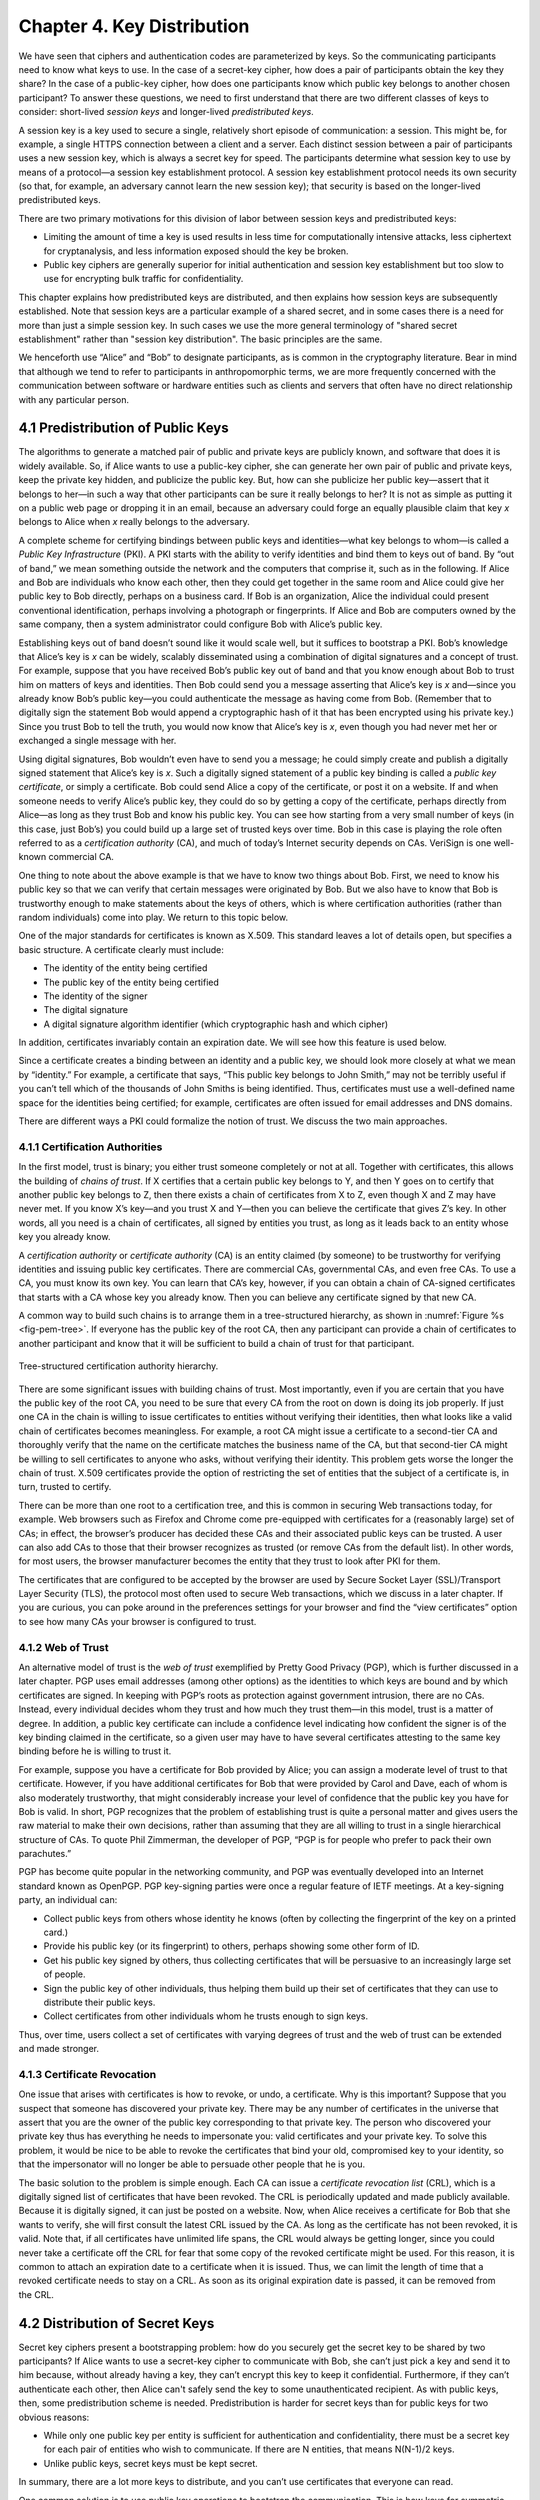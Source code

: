 Chapter 4.  Key Distribution
===============================

We have seen that ciphers and authentication codes are parameterized
by keys. So the communicating participants need
to know what keys to use. In the case of a secret-key cipher, how does a
pair of participants obtain the key they share? In the case of a
public-key cipher, how does one participants know which public key
belongs to another chosen participant? To answer these questions, we
need to first understand that there are two different classes of keys
to consider: short-lived *session keys* and longer-lived *predistributed keys*.

A session key is a key used to secure a single, relatively short
episode of communication: a session. This might be, for example, a
single HTTPS connection between a client and a server. Each distinct
session between a pair of participants uses a new session key, which
is always a secret key for speed. The participants determine what
session key to use by means of a protocol—a session key establishment
protocol. A session key establishment protocol needs its own security
(so that, for example, an adversary cannot learn the new session key);
that security is based on the longer-lived predistributed keys.

There are two primary motivations for this division of labor between
session keys and predistributed keys:

-  Limiting the amount of time a key is used results in less time for
   computationally intensive attacks, less ciphertext for cryptanalysis,
   and less information exposed should the key be broken.

-  Public key ciphers are generally superior for initial authentication
   and session key establishment but too slow to use for encrypting
   bulk traffic for confidentiality.

This chapter explains how predistributed keys are distributed, and then
explains how session keys are subsequently established. Note that
session keys are a particular example of a shared secret, and in some cases
there is a need for more than just a simple session key. In such cases we
use the more general terminology of "shared secret establishment"
rather than "session key distribution". The basic principles are the
same.

We henceforth use “Alice” and “Bob” to designate participants, as is
common in the cryptography literature. Bear in mind that although we
tend to refer to participants in anthropomorphic terms, we are more
frequently concerned with the communication between software or
hardware entities such as clients and servers that often have no
direct relationship with any particular person.

4.1 Predistribution of Public Keys
------------------------------------

The algorithms to generate a matched pair of public and private keys are
publicly known, and software that does it is widely available. So, if
Alice wants to use a public-key cipher, she can generate her own pair
of public and private keys, keep the private key hidden, and publicize
the public key. But, how can she publicize her public key—assert that it
belongs to her—in such a way that other participants can be sure it
really belongs to her? It is not as simple as putting it on a public
web page or dropping it in an email, because an adversary could
forge an equally plausible claim that key *x* belongs to Alice when *x*
really belongs to the adversary.

A complete scheme for certifying bindings between public keys and
identities—what key belongs to whom—is called a *Public Key
Infrastructure* (PKI). A PKI starts with the ability to verify
identities and bind them to keys out of band. By “out of band,” we mean
something outside the network and the computers that comprise it, such
as in the following. If Alice and Bob are individuals who know each
other, then they could get together in the same room and Alice could
give her public key to Bob directly, perhaps on a business card. If Bob
is an organization, Alice the individual could present conventional
identification, perhaps involving a photograph or fingerprints. If Alice
and Bob are computers owned by the same company, then a system
administrator could configure Bob with Alice’s public key.

Establishing keys out of band doesn’t sound like it would scale well,
but it suffices to bootstrap a PKI. Bob’s knowledge that Alice’s key is
*x* can be widely, scalably disseminated using a combination of digital
signatures and a concept of trust. For example, suppose that you have
received Bob’s public key out of band and that you know enough about Bob
to trust him on matters of keys and identities. Then Bob could send you
a message asserting that Alice’s key is *x* and—since you already know
Bob’s public key—you could authenticate the message as having come from
Bob. (Remember that to digitally sign the statement Bob would append a
cryptographic hash of it that has been encrypted using his private key.)
Since you trust Bob to tell the truth, you would now know that Alice’s
key is *x*, even though you had never met her or exchanged a single
message with her.

Using digital signatures, Bob wouldn’t even have to
send you a message; he could simply create and publish a digitally
signed statement that Alice’s key is *x*. Such a digitally signed
statement of a public key binding is called a *public key certificate*,
or simply a certificate. Bob could send Alice a copy of the certificate,
or post it on a website. If and when someone needs to verify Alice’s
public key, they could do so by getting a copy of the certificate,
perhaps directly from Alice—as long as they trust Bob and know his
public key. You can see how starting from a very small number of keys
(in this case, just Bob’s) you could build up a large set of trusted
keys over time. Bob in this case is playing the role often referred to
as a *certification authority* (CA), and much of today’s Internet
security depends on CAs. VeriSign is one well-known commercial CA.

One thing to note about the above example is that we have to know two
things about Bob. First, we need to know his public key so that we can
verify that certain messages were originated by Bob. But we also have
to know that Bob is trustworthy enough to make statements about the
keys of others, which is where certification authorities (rather than
random individuals) come into play.  We return to this topic below.

One of the major standards for certificates is known as X.509. This
standard leaves a lot of details open, but specifies a basic structure.
A certificate clearly must include:

-  The identity of the entity being certified

-  The public key of the entity being certified

-  The identity of the signer

-  The digital signature

-  A digital signature algorithm identifier (which cryptographic hash
   and which cipher)

In addition, certificates invariably contain an expiration date. We will
see how this feature is used below.

Since a certificate creates a binding between an identity and a public
key, we should look more closely at what we mean by “identity.” For
example, a certificate that says, “This public key belongs to John
Smith,” may not be terribly useful if you can’t tell which of the
thousands of John Smiths is being identified. Thus, certificates must
use a well-defined name space for the identities being certified; for
example, certificates are often issued for email addresses and DNS
domains.

There are different ways a PKI could formalize the notion of trust. We
discuss the two main approaches.

4.1.1 Certification Authorities
~~~~~~~~~~~~~~~~~~~~~~~~~~~~~~~

In the first model, trust is binary; you either trust someone
completely or not at all. Together with certificates, this allows the
building of *chains of trust*. If X certifies that a certain public key
belongs to Y, and then Y goes on to certify that another public key
belongs to Z, then there exists a chain of certificates from X to Z,
even though X and Z may have never met. If you know X’s key—and you
trust X and Y—then you can believe the certificate that gives Z’s key.
In other words, all you need is a chain of certificates, all signed by
entities you trust, as long as it leads back to an entity whose key you
already know.

A *certification authority* or *certificate authority* (CA) is an entity
claimed (by someone) to be trustworthy for verifying identities and
issuing public key certificates. There are commercial CAs, governmental
CAs, and even free CAs. To use a CA, you must know its own key. You can
learn that CA’s key, however, if you can obtain a chain of CA-signed
certificates that starts with a CA whose key you already know. Then you
can believe any certificate signed by that new CA.

A common way to build such chains is to arrange them in a
tree-structured hierarchy, as shown in :numref:`Figure %s
<fig-pem-tree>`. If everyone has the public key of the root CA, then
any participant can provide a chain of certificates to another
participant and know that it will be sufficient to build a chain of
trust for that participant.

.. _fig-pem-tree:
.. figure:: figures/f08-06-9780123850591.png
   :width: 600px
   :align: center

   Tree-structured certification authority hierarchy.

There are some significant issues with building chains of trust. Most
importantly, even if you are certain that you have the public key of the
root CA, you need to be sure that every CA from the root on down is
doing its job properly. If just one CA in the chain is willing to issue
certificates to entities without verifying their identities, then what
looks like a valid chain of certificates becomes meaningless. For
example, a root CA might issue a certificate to a second-tier CA and
thoroughly verify that the name on the certificate matches the business
name of the CA, but that second-tier CA might be willing to sell
certificates to anyone who asks, without verifying their identity. This
problem gets worse the longer the chain of trust. X.509 certificates
provide the option of restricting the set of entities that the subject
of a certificate is, in turn, trusted to certify.

There can be more than one root to a certification tree, and this is
common in securing Web transactions today, for example. Web browsers
such as Firefox and Chrome come pre-equipped with certificates for a
(reasonably large) set of CAs; in effect, the browser’s producer has
decided these CAs and their associated public keys can be trusted. A
user can also add CAs to those that their browser recognizes as
trusted (or remove CAs from the default list). In other words, for
most users, the browser manufacturer becomes the entity that they
trust to look after PKI for them.

The certificates that are configured to be accepted by the browser
are used by Secure Socket Layer (SSL)/Transport Layer Security
(TLS), the protocol most often used to secure Web transactions, which we
discuss in a later chapter. If you are curious, you can poke around in
the preferences settings for your browser and find the “view
certificates” option to see how many CAs your browser is configured to
trust.

4.1.2 Web of Trust
~~~~~~~~~~~~~~~~~~

An alternative model of trust is the *web of trust* exemplified by
Pretty Good Privacy (PGP), which is further discussed in a later
chapter. PGP uses email addresses (among other options) as the
identities to which keys are bound and by which certificates are signed.
In keeping with PGP’s roots as protection against government intrusion,
there are no CAs. Instead, every individual decides whom they trust and
how much they trust them—in this model, trust is a matter of degree. In
addition, a public key certificate can include a confidence level
indicating how confident the signer is of the key binding claimed in the
certificate, so a given user may have to have several certificates
attesting to the same key binding before he is willing to trust it.

For example, suppose you have a certificate for Bob provided by Alice;
you can assign a moderate level of trust to that certificate. However,
if you have additional certificates for Bob that were provided by Carol and
Dave, each of whom is also moderately trustworthy, that might considerably
increase your level of confidence that the public key you have for Bob
is valid. In short, PGP recognizes that the problem of establishing
trust is quite a personal matter and gives users the raw material to
make their own decisions, rather than assuming that they are all willing
to trust in a single hierarchical structure of CAs. To quote Phil
Zimmerman, the developer of PGP, “PGP is for people who prefer to pack
their own parachutes.”

PGP has become quite popular in the networking community, and PGP was
eventually developed into an Internet standard known as OpenPGP. PGP
key-signing parties were once a regular feature of IETF meetings. At a
key-signing party, an individual can:

-  Collect public keys from others whose identity he knows (often by
   collecting the fingerprint of the key on a printed card.)

-  Provide his public key (or its fingerprint) to others, perhaps
   showing some other form of ID.

-  Get his public key signed by others, thus collecting certificates
   that will be persuasive to an increasingly large set of people.

-  Sign the public key of other individuals, thus helping them build up
   their set of certificates that they can use to distribute their
   public keys.

-  Collect certificates from other individuals whom he trusts enough to
   sign keys.

Thus, over time, users collect a set of certificates with varying
degrees of trust and the web of trust can be extended and made stronger.

4.1.3 Certificate Revocation
~~~~~~~~~~~~~~~~~~~~~~~~~~~~

One issue that arises with certificates is how to revoke, or undo, a
certificate. Why is this important? Suppose that you suspect that
someone has discovered your private key. There may be any number of
certificates in the universe that assert that you are the owner of the
public key corresponding to that private key. The person who discovered
your private key thus has everything he needs to impersonate you: valid
certificates and your private key. To solve this problem, it would be
nice to be able to revoke the certificates that bind your old,
compromised key to your identity, so that the impersonator will no
longer be able to persuade other people that he is you.

The basic solution to the problem is simple enough. Each CA can issue a
*certificate revocation list* (CRL), which is a digitally signed list of
certificates that have been revoked. The CRL is periodically updated and
made publicly available. Because it is digitally signed, it can just be
posted on a website. Now, when Alice receives a certificate for Bob that
she wants to verify, she will first consult the latest CRL issued by the
CA. As long as the certificate has not been revoked, it is valid. Note
that, if all certificates have unlimited life spans, the CRL would
always be getting longer, since you could never take a certificate off
the CRL for fear that some copy of the revoked certificate might be
used. For this reason, it is common to attach an expiration date to a
certificate when it is issued. Thus, we can limit the length of time
that a revoked certificate needs to stay on a CRL. As soon as its
original expiration date is passed, it can be removed from the CRL.

4.2 Distribution of Secret Keys
------------------------------------

Secret key ciphers present a bootstrapping problem: how do you
securely get the secret key to be shared by two participants?
If Alice wants to use a secret-key cipher to communicate with Bob, she
can’t just pick a key and send it to him because, without already having
a key, they can’t encrypt this key to keep it confidential. Furthermore, if they
can’t authenticate each other, then Alice can't safely send the key to
some unauthenticated recipient. As with public keys, then, some predistribution
scheme is needed. Predistribution is harder for secret keys than for
public keys for two obvious reasons:

-  While only one public key per entity is sufficient for authentication
   and confidentiality, there must be a secret key for each pair of
   entities who wish to communicate. If there are N entities, that means
   N(N-1)/2 keys.

-  Unlike public keys, secret keys must be kept secret.

In summary, there are a lot more keys to distribute, and you can’t use
certificates that everyone can read.

One common solution is to use public key operations to bootstrap the
communication. This is how keys for symmetric ciphers get distributed
in HTTPS, for example. We will see more detail of this later.

Another common solution is to use a *Key Distribution Center* (KDC). A
KDC is a trusted entity that shares a secret key with each other entity.
This brings the number of keys down to a more manageable N-1, few enough
to establish out of band for some applications. When Alice wishes to
communicate with Bob, that communication does not travel via the KDC.
Rather, the KDC participates in a protocol that authenticates Alice and
Bob—using the keys that the KDC already shares with each of them—and
generates a new session key for them to use. Then Alice and Bob
communicate directly using their session key. Kerberos is a widely used
system based on this approach. We describe Kerberos (which also provides
authentication) in the next chapter. The following section describes
a powerful alternative.

4.3 Diffie-Hellman Key Exchange
---------------------------------

A widely used approach to establishing a shared secret key is to use the
Diffie-Hellman key exchange protocol, which works without using any
predistributed keys. The messages exchanged between Alice and Bob can be
read by anyone able to eavesdrop, and yet the eavesdropper won’t know
the secret key that Alice and Bob end up with.

Diffie-Hellman doesn’t authenticate the participants. Since it is rarely
useful to communicate securely without being sure whom you’re
communicating with, Diffie-Hellman is usually augmented in some way to
provide authentication. Diffie-Hellman is used in both the
Internet Key Exchange (IKE) protocol, a part of the IP Security
(IPsec) architecture, and in Transport Layer Security (TLS).

The Diffie-Hellman protocol has two parameters, *p* and *g*, both of
which are public and may be used by all the users in a particular
system. Parameter *p* must be a prime number. The integers
:math:`\bmod p` (short for modulo *p*) are :math:`0` through *p-1*,
since :math:`x \bmod p` is the remainder after *x* is divided by *p*,
and form what mathematicians call a *group* under
multiplication. Parameter *g* (usually called a generator) must be a
*primitive root* of *p*: For every number *n* from 1 through *p-1*
there must be some value *k* such that :math:`n = g^k \bmod p`. For
example, if *p* were the prime number 5 (a real system would use a
much larger number), then we might choose 2 to be the generator *g*
since:

.. math::

   1 = 2^0 \bmod p

.. math::

   2 = 2^1 \bmod p

.. math::

   3 = 2^3 \bmod p

.. math::

   4 = 2^2 \bmod p

Suppose Alice and Bob want to agree on a shared secret key. Alice and
Bob, and everyone else, already know the values of *p* and *g*. Alice
generates a random private value *a* and Bob generates a random
private value \ *b*. Both *a* and *b* are drawn from the set of
integers :math:`\{1,\dots{}, p-1\}`. Alice and Bob derive their
corresponding public values—the values they will send to each other
unencrypted—as follows. Alice’s public value is

.. math::

   g^a \bmod p

and Bob’s public value is

.. math::

   g^b \bmod p

They then exchange their public values. Finally, Alice computes

.. math::

   g^{ab} \bmod p = (g^b \bmod p)^a \bmod p

and Bob computes

.. math::

   g^{ba} \bmod p = (g^a \bmod p)^b \bmod p.

Alice and Bob now have :math:`g^{ab} \bmod p` (which is equal to
:math:`g^{ba} \bmod p)` as their shared secret key.

Any eavesdropper would know *p, g*, and the two public values
:math:`g^a \bmod p` and :math:`g^b \bmod p`.
If only the eavesdropper could determine *a* or *b*, she could easily
compute the resulting key. Determining *a* or *b* from that information
is, however, computationally infeasible for suitably large *p,a,* and
*b*; it is known as the *discrete logarithm problem*.

Let's look at an example using small numbers to illustrate the
calculation. Let *p = 5* and *g = 2*, and suppose Alice picks
the random number *a = 3* and Bob picks the random number *b = 4*.
Then Alice sends Bob the public value

.. math::

   2^3 \bmod 5 = 3

and Bob sends Alice the public value

.. math::

   2^4 \bmod 5 = 1

Alice is then able to compute

.. math::

   g^{ab} \bmod p = (2^b \bmod 5)^3 \bmod 5 = (1)^3 \bmod 5 = 1

by substituting Bob’s public value for :math:`(2^b \bmod 5)`. Similarly,
Bob is able to compute

.. math::

   g^{ba} \bmod p = (g^a \bmod 5)^4 \bmod 5 = (3)^4 \bmod 5 = 1.

by substituting Alice’s public value for :math:`(2^a \bmod 5)`.
Both Alice and Bob now agree that the secret key is :math:`1`.

There is the problem of Diffie-Hellman’s lack of authentication. One
attack that can take advantage of this is the *man-in-the-middle
attack*. Suppose Mallory is an adversary with the ability to intercept
messages. Mallory already knows *p* and *g* since they are public, and
she generates random private values :math:`c` and :math:`d` to use
with Alice and Bob, respectively. When Alice and Bob send their public
values to each other, Mallory intercepts them and sends her own public
values, as in :numref:`Figure %s <fig-manInTheMiddle>`. The result is
that Alice and Bob each end up unknowingly sharing a key with Mallory
instead of each other.

.. _fig-manInTheMIddle:
.. figure:: figures/f08-12-9780123850591.png
   :width: 300px
   :align: center

   A man-in-the-middle attack.

A variant of Diffie-Hellman sometimes called *fixed Diffie-Hellman*
supports authentication of one or both participants. It relies on
certificates that are similar to public key certificates but instead
certify the Diffie-Hellman public parameters of an entity. For example,
such a certificate would state that Alice’s Diffie-Hellman parameters
are *p, g*, and :math:`g^a \bmod p`
(note that the value of *a* would still be known only to Alice). Such
a certificate would assure Bob that the other participant in
Diffie-Hellman is Alice—or else the other participant won’t be able to
compute the secret key, because she won’t know *a*. If both participants
have certificates for their Diffie-Hellman parameters, they can
authenticate each other. If just one has a certificate, then just that
one can be authenticated. This is useful in some situations; for
example, when one participant is a web server and the other is an
arbitrary client, the client can authenticate the web server and
establish a secret key for confidentiality before sending a credit card
number to the web server.

A further variant of Diffie-Hellman, which is used in TLS, is called
*ephemeral* Diffie-Hellman. Like the fixed variant, it relies on at
least one participant having a certificate issued by a CA, but in this
case it certifies that Alice is associated with a given public key
(e.g., an RSA key). Alice then generates an ephemeral value of *a*
rather than a fixed one, and uses her private key to sign the Diffie
Hellman parameters: *p, g*, and :math:`g^a \bmod p`. By providing the
certificate and the signed value, Alice is able to show Bob that the
message has really come from her and authenticate the Diffie-Hellman
parameters, while still keeping *a* secret. Unlike fixed
Diffie-Hellman, this approach provides *forward secrecy*, meaning that
even if the long-lived private key of Alice were to be compromised,
past sessions that had been recorded by an attacker will still be
secure, since they used ephemeral keys that changed with every
session. Note that while the word "ephemeral" strictly implies only
that *a* is a short-lived value, it is widely used in protocol
specifications to apply to cases where authentication is also
performed using a public key as we have described it here.  To avoid
confusion, the original form of Diffie-Hellman that lacks
authentication is often referred to as "anonymous" mode.
